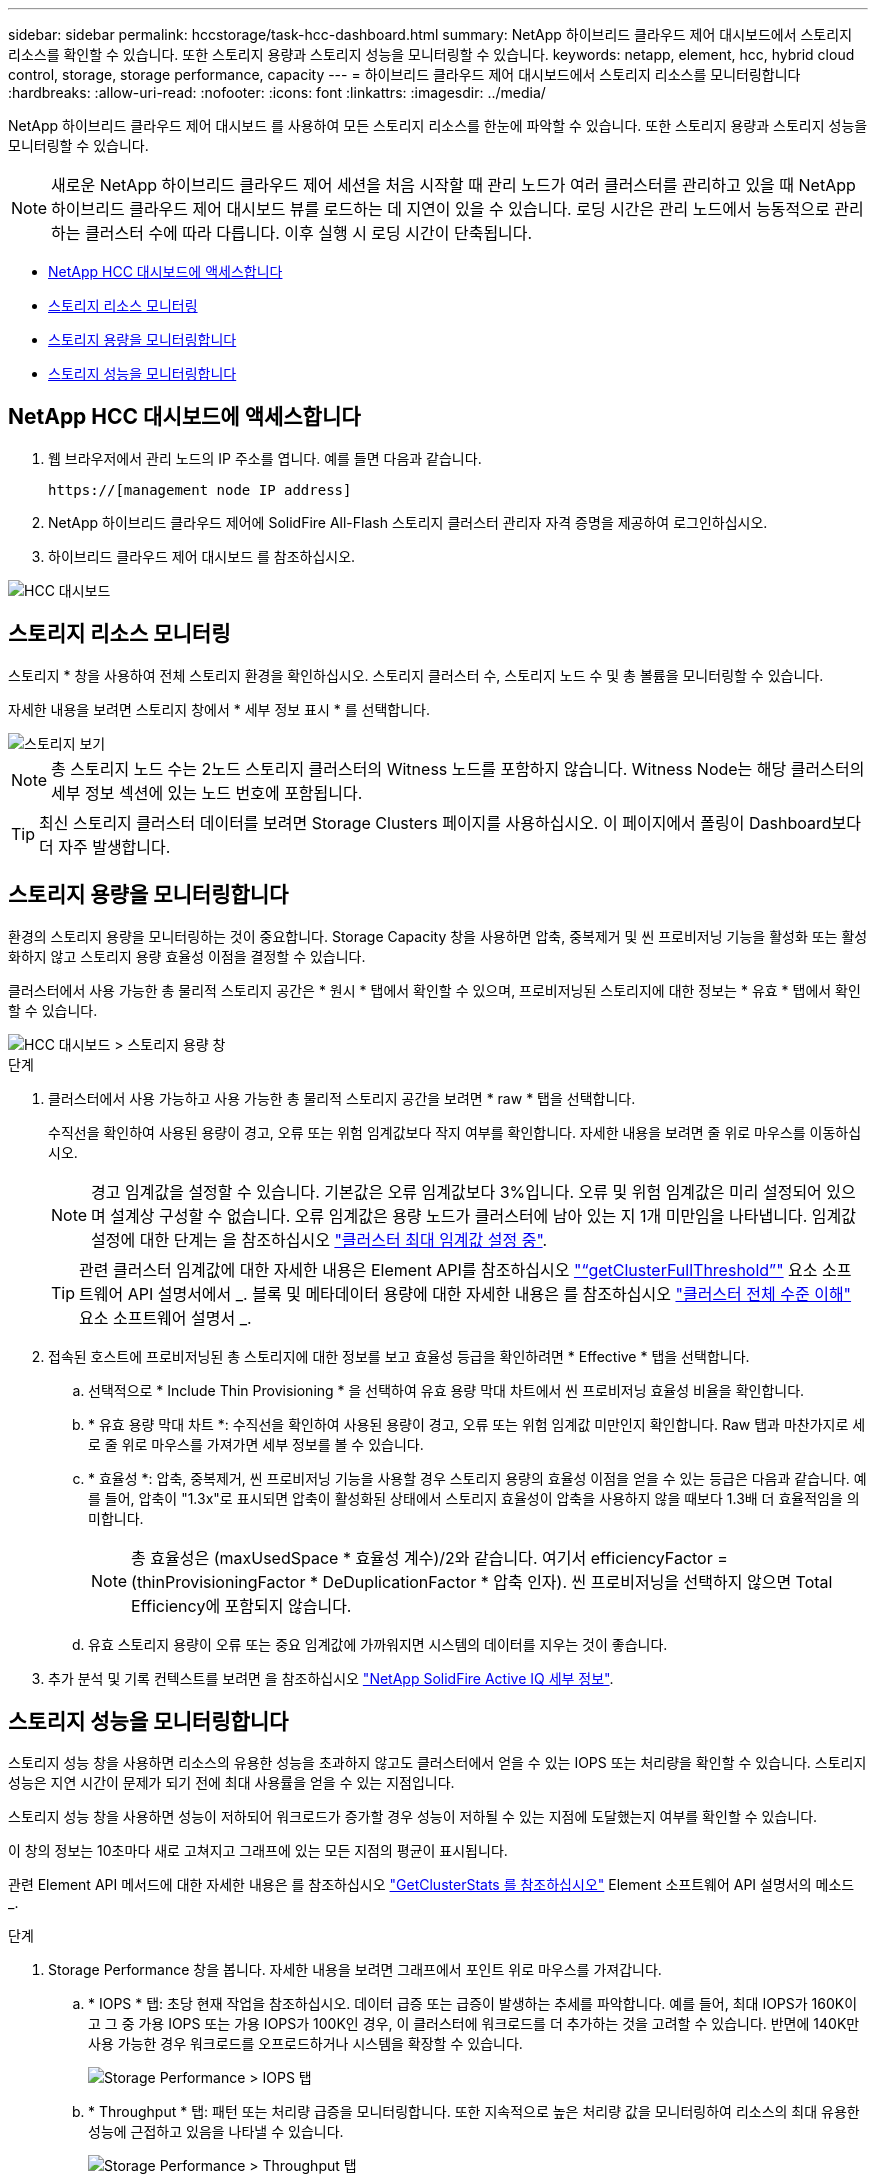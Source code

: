 ---
sidebar: sidebar 
permalink: hccstorage/task-hcc-dashboard.html 
summary: NetApp 하이브리드 클라우드 제어 대시보드에서 스토리지 리소스를 확인할 수 있습니다. 또한 스토리지 용량과 스토리지 성능을 모니터링할 수 있습니다. 
keywords: netapp, element, hcc, hybrid cloud control, storage, storage performance, capacity 
---
= 하이브리드 클라우드 제어 대시보드에서 스토리지 리소스를 모니터링합니다
:hardbreaks:
:allow-uri-read: 
:nofooter: 
:icons: font
:linkattrs: 
:imagesdir: ../media/


[role="lead"]
NetApp 하이브리드 클라우드 제어 대시보드 를 사용하여 모든 스토리지 리소스를 한눈에 파악할 수 있습니다. 또한 스토리지 용량과 스토리지 성능을 모니터링할 수 있습니다.


NOTE: 새로운 NetApp 하이브리드 클라우드 제어 세션을 처음 시작할 때 관리 노드가 여러 클러스터를 관리하고 있을 때 NetApp 하이브리드 클라우드 제어 대시보드 뷰를 로드하는 데 지연이 있을 수 있습니다. 로딩 시간은 관리 노드에서 능동적으로 관리하는 클러스터 수에 따라 다릅니다. 이후 실행 시 로딩 시간이 단축됩니다.

* <<NetApp HCC 대시보드에 액세스합니다>>
* <<스토리지 리소스 모니터링>>
* <<스토리지 용량을 모니터링합니다>>
* <<스토리지 성능을 모니터링합니다>>




== NetApp HCC 대시보드에 액세스합니다

. 웹 브라우저에서 관리 노드의 IP 주소를 엽니다. 예를 들면 다음과 같습니다.
+
[listing]
----
https://[management node IP address]
----
. NetApp 하이브리드 클라우드 제어에 SolidFire All-Flash 스토리지 클러스터 관리자 자격 증명을 제공하여 로그인하십시오.
. 하이브리드 클라우드 제어 대시보드 를 참조하십시오.


image::hcc_dashboard_all.PNG[HCC 대시보드]



== 스토리지 리소스 모니터링

스토리지 * 창을 사용하여 전체 스토리지 환경을 확인하십시오. 스토리지 클러스터 수, 스토리지 노드 수 및 총 볼륨을 모니터링할 수 있습니다.

자세한 내용을 보려면 스토리지 창에서 * 세부 정보 표시 * 를 선택합니다.

image::hcc_dashboard_storage_node_number.PNG[스토리지 보기]


NOTE: 총 스토리지 노드 수는 2노드 스토리지 클러스터의 Witness 노드를 포함하지 않습니다. Witness Node는 해당 클러스터의 세부 정보 섹션에 있는 노드 번호에 포함됩니다.


TIP: 최신 스토리지 클러스터 데이터를 보려면 Storage Clusters 페이지를 사용하십시오. 이 페이지에서 폴링이 Dashboard보다 더 자주 발생합니다.



== 스토리지 용량을 모니터링합니다

환경의 스토리지 용량을 모니터링하는 것이 중요합니다. Storage Capacity 창을 사용하면 압축, 중복제거 및 씬 프로비저닝 기능을 활성화 또는 활성화하지 않고 스토리지 용량 효율성 이점을 결정할 수 있습니다.

클러스터에서 사용 가능한 총 물리적 스토리지 공간은 * 원시 * 탭에서 확인할 수 있으며, 프로비저닝된 스토리지에 대한 정보는 * 유효 * 탭에서 확인할 수 있습니다.

image::hcc_dashboard_storage_capacity_effective.png[HCC 대시보드 > 스토리지 용량 창]

.단계
. 클러스터에서 사용 가능하고 사용 가능한 총 물리적 스토리지 공간을 보려면 * raw * 탭을 선택합니다.
+
수직선을 확인하여 사용된 용량이 경고, 오류 또는 위험 임계값보다 작지 여부를 확인합니다. 자세한 내용을 보려면 줄 위로 마우스를 이동하십시오.

+

NOTE: 경고 임계값을 설정할 수 있습니다. 기본값은 오류 임계값보다 3%입니다. 오류 및 위험 임계값은 미리 설정되어 있으며 설계상 구성할 수 없습니다. 오류 임계값은 용량 노드가 클러스터에 남아 있는 지 1개 미만임을 나타냅니다. 임계값 설정에 대한 단계는 을 참조하십시오 link:../storage/task_system_manage_cluster_set_the_cluster_full_threshold.html["클러스터 최대 임계값 설정 중"].

+

TIP: 관련 클러스터 임계값에 대한 자세한 내용은 Element API를 참조하십시오 link:../api/reference_element_api_getclusterfullthreshold.html["“getClusterFullThreshold”"] 요소 소프트웨어 API 설명서에서 _. 블록 및 메타데이터 용량에 대한 자세한 내용은 를 참조하십시오 link:../storage/concept_monitor_understand_cluster_fullness_levels.html["클러스터 전체 수준 이해"] 요소 소프트웨어 설명서 _.

. 접속된 호스트에 프로비저닝된 총 스토리지에 대한 정보를 보고 효율성 등급을 확인하려면 * Effective * 탭을 선택합니다.
+
.. 선택적으로 * Include Thin Provisioning * 을 선택하여 유효 용량 막대 차트에서 씬 프로비저닝 효율성 비율을 확인합니다.
.. * 유효 용량 막대 차트 *: 수직선을 확인하여 사용된 용량이 경고, 오류 또는 위험 임계값 미만인지 확인합니다. Raw 탭과 마찬가지로 세로 줄 위로 마우스를 가져가면 세부 정보를 볼 수 있습니다.
.. * 효율성 *: 압축, 중복제거, 씬 프로비저닝 기능을 사용할 경우 스토리지 용량의 효율성 이점을 얻을 수 있는 등급은 다음과 같습니다. 예를 들어, 압축이 "1.3x"로 표시되면 압축이 활성화된 상태에서 스토리지 효율성이 압축을 사용하지 않을 때보다 1.3배 더 효율적임을 의미합니다.
+

NOTE: 총 효율성은 (maxUsedSpace * 효율성 계수)/2와 같습니다. 여기서 efficiencyFactor = (thinProvisioningFactor * DeDuplicationFactor * 압축 인자). 씬 프로비저닝을 선택하지 않으면 Total Efficiency에 포함되지 않습니다.

.. 유효 스토리지 용량이 오류 또는 중요 임계값에 가까워지면 시스템의 데이터를 지우는 것이 좋습니다.


. 추가 분석 및 기록 컨텍스트를 보려면 을 참조하십시오 https://activeiq.solidfire.com/["NetApp SolidFire Active IQ 세부 정보"^].




== 스토리지 성능을 모니터링합니다

스토리지 성능 창을 사용하면 리소스의 유용한 성능을 초과하지 않고도 클러스터에서 얻을 수 있는 IOPS 또는 처리량을 확인할 수 있습니다. 스토리지 성능은 지연 시간이 문제가 되기 전에 최대 사용률을 얻을 수 있는 지점입니다.

스토리지 성능 창을 사용하면 성능이 저하되어 워크로드가 증가할 경우 성능이 저하될 수 있는 지점에 도달했는지 여부를 확인할 수 있습니다.

이 창의 정보는 10초마다 새로 고쳐지고 그래프에 있는 모든 지점의 평균이 표시됩니다.

관련 Element API 메서드에 대한 자세한 내용은 를 참조하십시오 link:../api/reference_element_api_getclusterstats.html["GetClusterStats 를 참조하십시오"] Element 소프트웨어 API 설명서의 메소드 _.

.단계
. Storage Performance 창을 봅니다. 자세한 내용을 보려면 그래프에서 포인트 위로 마우스를 가져갑니다.
+
.. * IOPS * 탭: 초당 현재 작업을 참조하십시오. 데이터 급증 또는 급증이 발생하는 추세를 파악합니다. 예를 들어, 최대 IOPS가 160K이고 그 중 가용 IOPS 또는 가용 IOPS가 100K인 경우, 이 클러스터에 워크로드를 더 추가하는 것을 고려할 수 있습니다. 반면에 140K만 사용 가능한 경우 워크로드를 오프로드하거나 시스템을 확장할 수 있습니다.
+
image::hcc_dashboard_storage_perform_iops.png[Storage Performance > IOPS 탭]

.. * Throughput * 탭: 패턴 또는 처리량 급증을 모니터링합니다. 또한 지속적으로 높은 처리량 값을 모니터링하여 리소스의 최대 유용한 성능에 근접하고 있음을 나타낼 수 있습니다.
+
image::hcc_dashboard_storage_perform_throughput.png[Storage Performance > Throughput 탭]

.. * Utilization * 탭: 클러스터 레벨에서 합산된 총 IOPS에 대한 IOPS 사용률을 모니터링합니다.
+
image::hcc_dashboard_storage_perform_utlization.png[Storage Performance > Utilization 탭을 클릭합니다]



. 자세한 분석을 위해 vCenter Server용 NetApp Element 플러그인을 사용하여 스토리지 성능을 확인하십시오.
+
https://docs.netapp.com/us-en/vcp/vcp_task_reports_volume_performance.html["vCenter Server용 NetApp Element 플러그인에 표시된 성능입니다"^].



[discrete]
== 자세한 내용을 확인하십시오

* https://docs.netapp.com/us-en/vcp/index.html["vCenter Server용 NetApp Element 플러그인"^]
* https://docs.netapp.com/us-en/element-software/index.html["SolidFire 및 Element 소프트웨어 설명서"]

